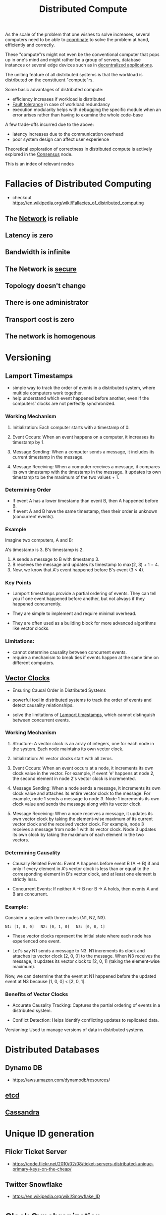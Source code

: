 :PROPERTIES:
:ID:       a3d0278d-d7b7-47d8-956d-838b79396da7
:END:
#+title: Distributed Compute
#+filetags: :cs:

As the scale of the problem that one wishes to solve increases, several computers need to be able to [[id:a4e712e1-a233-4173-91fa-4e145bd68769][coordinate]] to solve the problem at hand, efficiently and correctly.

These "compute"rs might not even be the conventional computer that pops up in one's mind and might rather be a group of servers, database instances or several edge devices such as in [[id:3c0c2077-b24a-4f6b-b93f-f06c08f7b3e9][decentralized applications]].

The uniting feature of all distributed systems is that the workload is distributed on the constituent "compute"rs.

Some basic advantages of distributed compute:
 - efficiency increases if workload is distributed
 - [[id:20240519T162542.805560][Fault tolerance]] in case of workload redundancy
 - execution modularity helps with debugging the specific module when an error arises rather than having to examine the whole code-base

A few trade-offs incurred due to the above:
 - latency increases due to the communication overhead
 - poor system design can affect user experience

Theoretical exploration of correctness in distributed compute is actively explored in the [[id:3c7ce266-295a-4f70-a293-aa91725fc23f][Consensus]] node.

This is an index of relevant nodes

* Fallacies of Distributed Computing
:PROPERTIES:
:ID:       2b29d5fb-58ab-41fe-a8b3-59b9ee675b5f
:END:
 - checkout https://en.wikipedia.org/wiki/Fallacies_of_distributed_computing
** The [[id:a4e712e1-a233-4173-91fa-4e145bd68769][Network]] is reliable
** Latency is zero
** Bandwidth is infinite
** The Network is [[id:6e9b50dc-c5c0-454d-ad99-e6b6968b221a][secure]]
** Topology doesn't change
** There is one administrator
** Transport cost is zero
** The network is homogenous
* Versioning
** Lamport Timestamps
:PROPERTIES:
:ID:       20240519T185811.832145
:END:

 - simple way to track the order of events in a distributed system, where multiple computers work together.
 - help understand which event happened before another, even if the computers' clocks are not perfectly synchronized.

*** Working Mechanism

1. Initialization: Each computer starts with a timestamp of 0.

2. Event Occurs:
    When an event happens on a computer, it increases its timestamp by 1.

3. Message Sending:
    When a computer sends a message, it includes its current timestamp in the message.

4. Message Receiving:
    When a computer receives a message, it compares its own timestamp with the timestamp in the message.
    It updates its own timestamp to be the maximum of the two values + 1.

*** Determining Order

 - If event A has a lower timestamp than event B, then A happened before B.
 - If event A and B have the same timestamp, then their order is unknown (concurrent events).

*** Example

Imagine two computers, A and B:

 A's timestamp is 3.
 B's timestamp is 2.

1. A sends a message to B with timestamp 3.
2. B receives the message and updates its timestamp to max(2, 3) + 1 = 4.
3. Now, we know that A's event happened before B's event (3 < 4).

*** Key Points

 - Lamport timestamps provide a partial ordering of events. They can tell you if one event happened before another, but not always if they happened concurrently.

 - They are simple to implement and require minimal overhead.

 - They are often used as a building block for more advanced algorithms like vector clocks.

*** Limitations:

 - cannot determine causality between concurrent events.
 - require a mechanism to break ties if events happen at the same time on different computers.

** [[id:2d6c7979-5049-435b-b405-0c685fbe06de][Vector Clocks]]
 - Ensuring Causal Order in Distributed Systems

 - powerful tool in distributed systems to track the order of events and detect causality relationships.

 - solve the limitations of [[id:20240519T185811.832145][Lamport timestamps]], which cannot distinguish between concurrent events.

*** Working Mechanism

1. Structure: A vector clock is an array of integers, one for each node in the system. Each node maintains its own vector clock.

2. Initialization: All vector clocks start with all zeros.

3. Event Occurs:
    When an event occurs at a node, it increments its own clock value in the vector.
    For example, if event 'e' happens at node 2, the second element in node 2's vector clock is incremented.

4. Message Sending:
    When a node sends a message, it increments its own clock value and attaches its entire vector clock to the message.
    For example, node 1 sends a message to node 3. Node 1 increments its own clock value and sends the message along with its vector clock.

5. Message Receiving:
    When a node receives a message, it updates its own vector clock by taking the element-wise maximum of its current vector clock and the received vector clock.
    For example, node 3 receives a message from node 1 with its vector clock. Node 3 updates its own clock by taking the maximum of each element in the two vectors.

*** Determining Causality

 - Causally Related Events: Event A happens before event B (A -> B) if and only if every element in A's vector clock is less than or equal to the corresponding element in B's vector clock, and at least one element is strictly less.

 - Concurrent Events: If neither A -> B nor B -> A holds, then events A and B are concurrent.

*** Example:

Consider a system with three nodes (N1, N2, N3).

#+begin_src 
N1: [1, 0, 0]   N2: [0, 1, 0]   N3: [0, 0, 1]  
#+end_src

 - These vector clocks represent the initial state where each node has experienced one event.

 - Let's say N1 sends a message to N3. N1 increments its clock and attaches its vector clock [2, 0, 0] to the message. When N3 receives the message, it updates its vector clock to [2, 0, 1] (taking the element-wise maximum).

Now, we can determine that the event at N1 happened before the updated event at N3 because [1, 0, 0] < [2, 0, 1].

*** Benefits of Vector Clocks

 - Accurate Causality Tracking: Captures the partial ordering of events in a distributed system.

 - Conflict Detection: Helps identify conflicting updates to replicated data.
 Versioning: Used to manage versions of data in distributed systems.

* Distributed Databases
** Dynamo DB
 - https://aws.amazon.com/dynamodb/resources/
** [[id:3568f42c-6e48-4d10-8249-c95c080a975c][etcd]]
** [[id:20240519T221905.005300][Cassandra]]
* Unique ID generation
** Flickr Ticket Server
 - https://code.flickr.net/2010/02/08/ticket-servers-distributed-unique-primary-keys-on-the-cheap/
   
** Twitter Snowflake
:PROPERTIES:
:ID:       20240520T101047.706923
:END:
 - https://en.wikipedia.org/wiki/Snowflake_ID
* Clock [[id:20240520T101029.699685][Synchronization]]
**  [[id:a4e712e1-a233-4173-91fa-4e145bd68769][Network]] Time Protocol (NTP)
:PROPERTIES:
:ID:       20240520T101043.435348
:END:
 - https://en.wikipedia.org/wiki/Network_Time_Protocol
